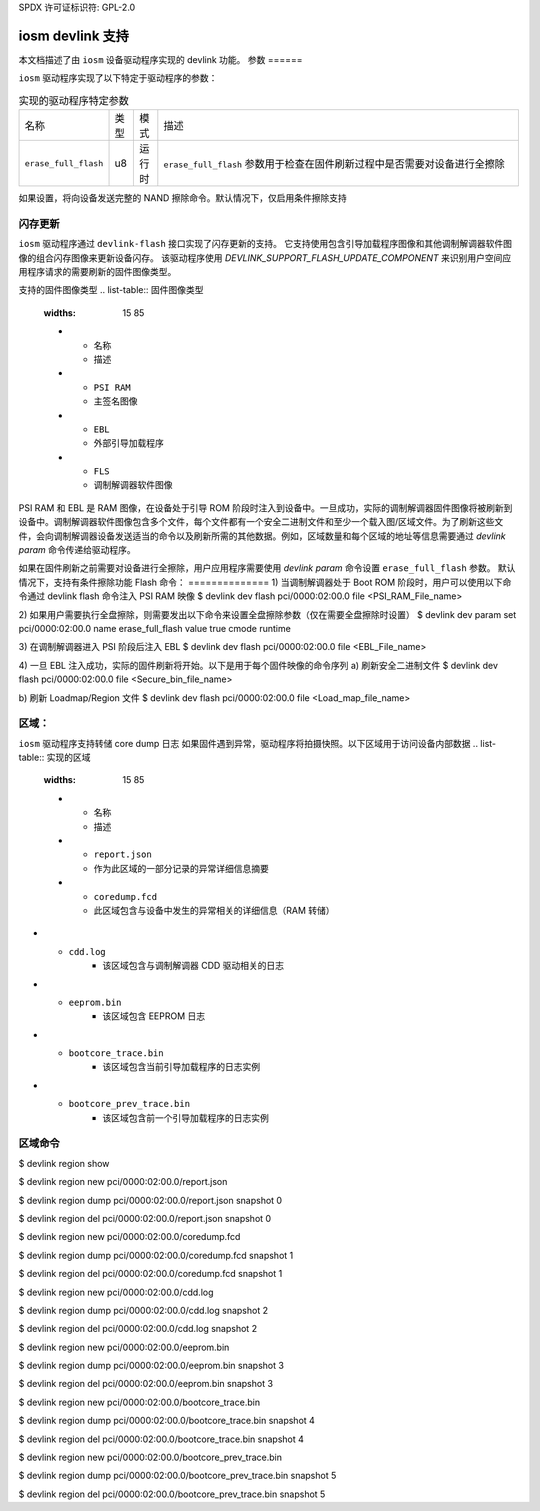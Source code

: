 SPDX 许可证标识符: GPL-2.0

====================
iosm devlink 支持
====================

本文档描述了由 ``iosm`` 设备驱动程序实现的 devlink 功能。
参数
======

``iosm`` 驱动程序实现了以下特定于驱动程序的参数：

.. list-table:: 实现的驱动程序特定参数
   :widths: 5 5 5 85

   * - 名称
     - 类型
     - 模式
     - 描述
   * - ``erase_full_flash``
     - u8
     - 运行时
     - ``erase_full_flash`` 参数用于检查在固件刷新过程中是否需要对设备进行全擦除
如果设置，将向设备发送完整的 NAND 擦除命令。默认情况下，仅启用条件擦除支持

闪存更新
============

``iosm`` 驱动程序通过 ``devlink-flash`` 接口实现了闪存更新的支持。
它支持使用包含引导加载程序图像和其他调制解调器软件图像的组合闪存图像来更新设备闪存。
该驱动程序使用 `DEVLINK_SUPPORT_FLASH_UPDATE_COMPONENT` 来识别用户空间应用程序请求的需要刷新的固件图像类型。

支持的固件图像类型
.. list-table:: 固件图像类型
    :widths: 15 85

    * - 名称
      - 描述
    * - ``PSI RAM``
      - 主签名图像
    * - ``EBL``
      - 外部引导加载程序
    * - ``FLS``
      - 调制解调器软件图像

PSI RAM 和 EBL 是 RAM 图像，在设备处于引导 ROM 阶段时注入到设备中。一旦成功，实际的调制解调器固件图像将被刷新到设备中。调制解调器软件图像包含多个文件，每个文件都有一个安全二进制文件和至少一个载入图/区域文件。为了刷新这些文件，会向调制解调器设备发送适当的命令以及刷新所需的其他数据。例如，区域数量和每个区域的地址等信息需要通过 `devlink param` 命令传递给驱动程序。

如果在固件刷新之前需要对设备进行全擦除，用户应用程序需要使用 `devlink param` 命令设置 ``erase_full_flash`` 参数。
默认情况下，支持有条件擦除功能
Flash 命令：
==============
1) 当调制解调器处于 Boot ROM 阶段时，用户可以使用以下命令通过 devlink flash 命令注入 PSI RAM 映像
$ devlink dev flash pci/0000:02:00.0 file <PSI_RAM_File_name>

2) 如果用户需要执行全盘擦除，则需要发出以下命令来设置全盘擦除参数（仅在需要全盘擦除时设置）
$ devlink dev param set pci/0000:02:00.0 name erase_full_flash value true cmode runtime

3) 在调制解调器进入 PSI 阶段后注入 EBL
$ devlink dev flash pci/0000:02:00.0 file <EBL_File_name>

4) 一旦 EBL 注入成功，实际的固件刷新将开始。以下是用于每个固件映像的命令序列
a) 刷新安全二进制文件
$ devlink dev flash pci/0000:02:00.0 file <Secure_bin_file_name>

b) 刷新 Loadmap/Region 文件
$ devlink dev flash pci/0000:02:00.0 file <Load_map_file_name>

区域：
======

``iosm`` 驱动程序支持转储 core dump 日志
如果固件遇到异常，驱动程序将拍摄快照。以下区域用于访问设备内部数据
.. list-table:: 实现的区域
    :widths: 15 85

    * - 名称
      - 描述
    * - ``report.json``
      - 作为此区域的一部分记录的异常详细信息摘要
    * - ``coredump.fcd``
      - 此区域包含与设备中发生的异常相关的详细信息（RAM 转储）
* - ``cdd.log``
      - 该区域包含与调制解调器 CDD 驱动相关的日志
* - ``eeprom.bin``
      - 该区域包含 EEPROM 日志
* - ``bootcore_trace.bin``
      - 该区域包含当前引导加载程序的日志实例
* - ``bootcore_prev_trace.bin``
      - 该区域包含前一个引导加载程序的日志实例

区域命令
===============

$ devlink region show

$ devlink region new pci/0000:02:00.0/report.json

$ devlink region dump pci/0000:02:00.0/report.json snapshot 0

$ devlink region del pci/0000:02:00.0/report.json snapshot 0

$ devlink region new pci/0000:02:00.0/coredump.fcd

$ devlink region dump pci/0000:02:00.0/coredump.fcd snapshot 1

$ devlink region del pci/0000:02:00.0/coredump.fcd snapshot 1

$ devlink region new pci/0000:02:00.0/cdd.log

$ devlink region dump pci/0000:02:00.0/cdd.log snapshot 2

$ devlink region del pci/0000:02:00.0/cdd.log snapshot 2

$ devlink region new pci/0000:02:00.0/eeprom.bin

$ devlink region dump pci/0000:02:00.0/eeprom.bin snapshot 3

$ devlink region del pci/0000:02:00.0/eeprom.bin snapshot 3

$ devlink region new pci/0000:02:00.0/bootcore_trace.bin

$ devlink region dump pci/0000:02:00.0/bootcore_trace.bin snapshot 4

$ devlink region del pci/0000:02:00.0/bootcore_trace.bin snapshot 4

$ devlink region new pci/0000:02:00.0/bootcore_prev_trace.bin

$ devlink region dump pci/0000:02:00.0/bootcore_prev_trace.bin snapshot 5

$ devlink region del pci/0000:02:00.0/bootcore_prev_trace.bin snapshot 5
